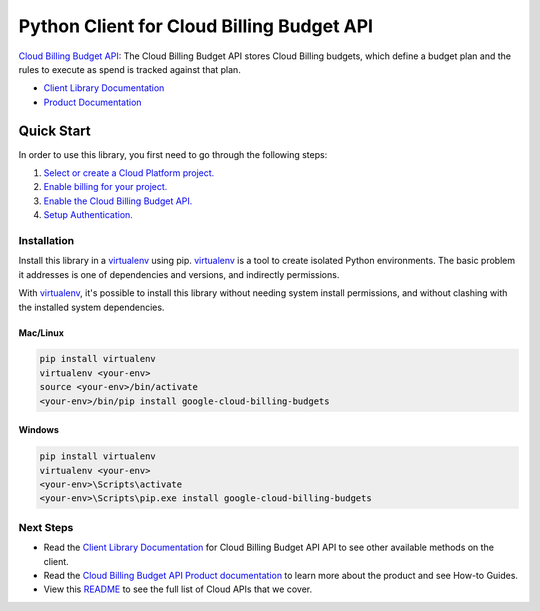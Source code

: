 Python Client for Cloud Billing Budget API
=====================================================

|beta| |pypi| |versions| 

`Cloud Billing Budget API`_: The Cloud Billing Budget API stores Cloud Billing budgets, which define a
budget plan and the rules to execute as spend is tracked against that
plan.

- `Client Library Documentation`_
- `Product Documentation`_

.. |beta| image:: https://img.shields.io/badge/support-beta-orange.svg
   :target: https://github.com/googleapis/google-cloud-python/blob/master/README.rst#beta-support
.. |pypi| image:: https://img.shields.io/pypi/v/google-cloud-billingbudgets.svg
   :target: https://pypi.org/project/google-cloud-billing-budgets
.. |versions| image:: https://img.shields.io/pypi/pyversions/google-cloud-billing-budgets.svg
   :target: https://pypi.org/project/google-cloud-billing-budgets/
.. _Cloud Billing Budget API: https://cloud.google.com/billing/docs/how-to/budget-api-overview
.. _Client Library Documentation: https://googleapis.dev/python/billing-budgets/latest
.. _Product Documentation:  https://cloud.google.com/billing/docs/how-to/budget-api-overview

Quick Start
-----------

In order to use this library, you first need to go through the following steps:

1. `Select or create a Cloud Platform project.`_
2. `Enable billing for your project.`_
3. `Enable the Cloud Billing Budget API.`_
4. `Setup Authentication.`_

.. _Select or create a Cloud Platform project.: https://console.cloud.google.com/project
.. _Enable billing for your project.: https://cloud.google.com/billing/docs/how-to/modify-project#enable_billing_for_a_project
.. _Enable the Cloud Billing Budget API.:  https://cloud.google.com/billing/docs/how-to/budget-api-overview
.. _Setup Authentication.: https://googleapis.dev/python/google-api-core/latest/auth.html

Installation
~~~~~~~~~~~~

Install this library in a `virtualenv`_ using pip. `virtualenv`_ is a tool to
create isolated Python environments. The basic problem it addresses is one of
dependencies and versions, and indirectly permissions.

With `virtualenv`_, it's possible to install this library without needing system
install permissions, and without clashing with the installed system
dependencies.

.. _`virtualenv`: https://virtualenv.pypa.io/en/latest/


Mac/Linux
^^^^^^^^^

.. code-block:: console

    pip install virtualenv
    virtualenv <your-env>
    source <your-env>/bin/activate
    <your-env>/bin/pip install google-cloud-billing-budgets


Windows
^^^^^^^

.. code-block:: console

    pip install virtualenv
    virtualenv <your-env>
    <your-env>\Scripts\activate
    <your-env>\Scripts\pip.exe install google-cloud-billing-budgets

Next Steps
~~~~~~~~~~

-  Read the `Client Library Documentation`_ for Cloud Billing Budget API
   API to see other available methods on the client.
-  Read the `Cloud Billing Budget API Product documentation`_ to learn
   more about the product and see How-to Guides.
-  View this `README`_ to see the full list of Cloud
   APIs that we cover.

.. _Cloud Billing Budget API Product documentation:  https://cloud.google.com/billing/docs/how-to/budget-api-overview
.. _README: https://github.com/googleapis/google-cloud-python/blob/master/README.rst
